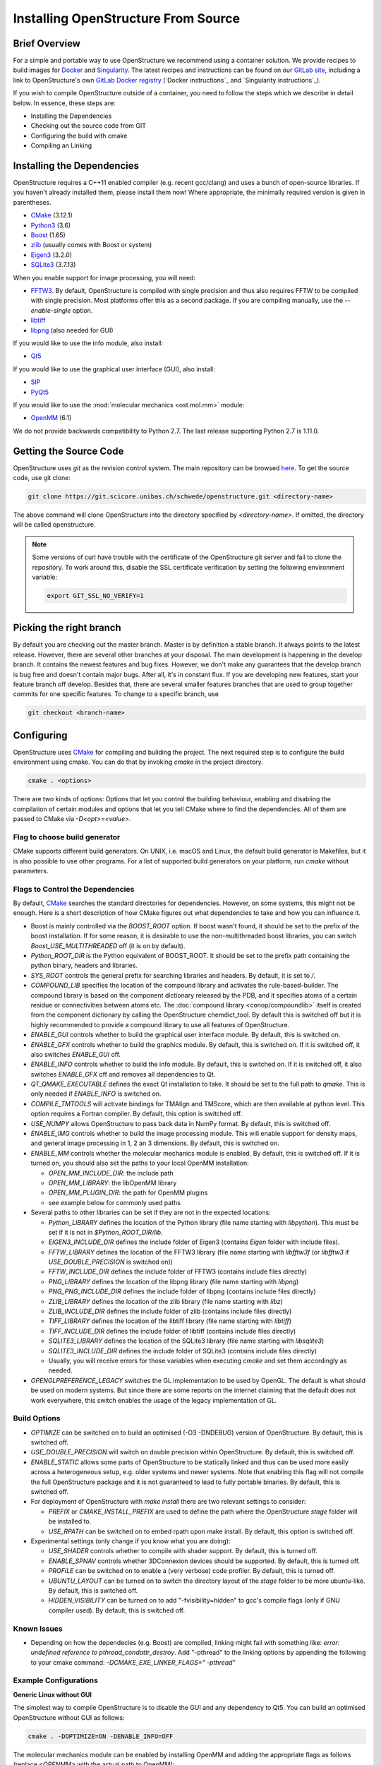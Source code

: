Installing OpenStructure From Source
================================================================================

Brief Overview
--------------------------------------------------------------------------------

For a simple and portable way to use OpenStructure we recommend using a
container solution. We provide recipes to build images for
`Docker <https://www.docker.com/>`_ and
`Singularity <https://sylabs.io/singularity/>`_.
The latest recipes and instructions can be found on our
`GitLab site <https://git.scicore.unibas.ch/schwede/openstructure/>`_, including
a link to OpenStructure's own `GitLab Docker registry <https://git.scicore.unibas.ch/schwede/openstructure/container_registry>`_ (`Docker instructions`_ and
`Singularity instructions`_).

If you wish to compile OpenStructure outside of a container, you need to follow
the steps which we describe in detail below. In essence, these steps are:

* Installing the Dependencies
* Checking out the source code from GIT
* Configuring the build with cmake
* Compiling an Linking


Installing the Dependencies
--------------------------------------------------------------------------------

OpenStructure requires a C++11 enabled compiler (e.g. recent gcc/clang) and uses 
a bunch of open-source libraries. If you haven't already installed them, please 
install them now! Where appropriate, the minimally required version is given in 
parentheses.

* `CMake <http://cmake.org>`_ (3.12.1)
* `Python3 <http://python.org>`_ (3.6)
* `Boost <http://boost.org>`_ (1.65)
* `zlib <https://zlib.net/>`_ (usually comes with Boost or system)
* `Eigen3 <http://eigen.tuxfamily.org>`_ (3.2.0)
* `SQLite3 <https://www3.sqlite.org>`_ (3.7.13)

When you enable support for image processing, you will need:

* `FFTW3 <http://fftw.org>`_. By default, OpenStructure is compiled with single
  precision and thus also requires FFTW to be compiled with single precision.
  Most platforms offer this as a second package. If you are compiling manually,
  use the `--enable-single` option.
* `libtiff <http://www.libtiff.org>`_
* `libpng <http://www.libpng.org>`_ (also needed for GUI)

If you would like to use the info module, also install:

* `Qt5 <http://qt-project.org/>`_ 

If you would like to use the graphical user interface (GUI), also install:

* `SIP <http://www.riverbankcomputing.co.uk/software/sip/download>`_
* `PyQt5 <http://www.riverbankcomputing.co.uk/software/pyqt/download>`_

If you would like to use the :mod:`molecular mechanics <ost.mol.mm>` module:

* `OpenMM <https://simtk.org/home/openmm>`_ (6.1)

We do not provide backwards compatibility to Python 2.7. The last
release supporting Python 2.7 is 1.11.0.


Getting the Source Code
--------------------------------------------------------------------------------

OpenStructure uses `git` as the revision control system. The main repository can
be browsed `here <https://git.scicore.unibas.ch/schwede/openstructure.git>`_. To
get the source code, use git clone:

.. code-block:: bash

  git clone https://git.scicore.unibas.ch/schwede/openstructure.git <directory-name>
  
The above command will clone OpenStructure into the directory specified by
`<directory-name>`. If omitted, the directory will be called openstructure. 

.. note::

  Some versions of curl have trouble with the certificate of the OpenStructure
  git server and fail to clone the repository. To work around this, disable the
  SSL certificate verification by setting the following environment variable:
  
  .. code-block:: bash

    export GIT_SSL_NO_VERIFY=1


Picking the right branch
--------------------------------------------------------------------------------

By default you are checking out the master branch. Master is by definition a
stable branch. It always points to the latest release. However, there are
several other branches at your disposal. The main development is happening in
the develop branch. It contains the newest features and bug fixes. However, we
don't make any guarantees that the develop branch is bug free and doesn't
contain major bugs. After all, it's in constant flux. If you are developing new
features, start your feature branch off develop. Besides that, there are several
smaller features branches that are used to group together commits for one
specific features. To change to a specific branch, use

.. code-block:: bash

  git checkout <branch-name>


Configuring
--------------------------------------------------------------------------------

OpenStructure uses `CMake <http://cmake.org>`_ for compiling and building the
project. The next required step is to configure the build environment using
cmake. You can do that by invoking `cmake` in the project directory.

.. code-block:: bash

  cmake . <options>

There are two kinds of options: Options that let you control the building
behaviour, enabling and disabling the compilation of certain modules and options
that let you tell CMake where to find the dependencies. All of them are passed
to CMake via `-D<opt>=<value>`.


Flag to choose build generator
^^^^^^^^^^^^^^^^^^^^^^^^^^^^^^^^^^^^^^^^^^^^^^^^^^^^^^^^^^^^^^^^^^^^^^^^^^^^^^^^

CMake supports different build generators. On UNIX, i.e. macOS and Linux, the
default build generator is Makefiles, but it is also possible to use other
programs. For a list of supported build generators on your platform, run
`cmake` without parameters.


.. _cmake-flags:

Flags to Control the Dependencies
^^^^^^^^^^^^^^^^^^^^^^^^^^^^^^^^^^^^^^^^^^^^^^^^^^^^^^^^^^^^^^^^^^^^^^^^^^^^^^^^

By default, `CMake <http://cmake.org>`_ searches the standard directories for
dependencies. However, on some systems, this might not be enough. Here is a
short description of how CMake figures out what dependencies to take and how you
can influence it.

* Boost is mainly controlled via the `BOOST_ROOT` option. If boost wasn't
  found, it should be set to the prefix of the boost installation. If for some
  reason, it is desirable to use the non-multithreaded boost libraries, you can
  switch `Boost_USE_MULTITHREADED` off (it is on by default).

* `Python_ROOT_DIR` is the Python equivalent of BOOST_ROOT. It should be set to 
  the prefix path containing the python binary, headers and libraries.

* `SYS_ROOT` controls the general prefix for searching libraries and headers.
  By default, it is set to `/`.
  
* `COMPOUND_LIB` specifies the location of the compound library and
  activates the rule-based-builder. The compound library is based on 
  the component dictionary released by the PDB, and it specifies atoms
  of a certain residue or connectivities between atoms etc. The 
  :doc:`compound library <conop/compoundlib>` itself is created from the 
  component dictionary by calling the OpenStructure chemdict_tool. 
  By default this is switched off but it is highly recommended to provide a
  compound library to use all features of OpenStructure.

* `ENABLE_GUI` controls whether to build the graphical user interface module.
  By default, this is switched on.

* `ENABLE_GFX` controls whether to build the graphics module. By default, this
  is switched on. If it is switched off, it also switches `ENABLE_GUI` off.

* `ENABLE_INFO` controls whether to build the info module. By default, this is
  switched on. If it is switched off, it also switches `ENABLE_GFX` off and
  removes all dependencies to Qt.

* `QT_QMAKE_EXECUTABLE` defines the exact Qt installation to take. It should 
  be set to the full path to `qmake`. This is only needed if `ENABLE_INFO` is
  switched on.

* `COMPILE_TMTOOLS` will activate bindings for TMAlign and TMScore, which are 
  then available at python level. This option requires a Fortran compiler. 
  By default, this option is switched off.

* `USE_NUMPY` allows OpenStructure to pass back data in NumPy format. By 
  default, this is switched off.

* `ENABLE_IMG` controls whether to build the image processing module. This will
  enable support for density maps, and general image processing in 1, 2 an 3
  dimensions. By default, this is switched on.

* `ENABLE_MM` controls whether the molecular mechanics module is enabled. By
  default, this is switched off. If it is turned on, you should also set the
  paths to your local OpenMM installation:

  * `OPEN_MM_INCLUDE_DIR`: the include path
  * `OPEN_MM_LIBRARY`: the libOpenMM library
  * `OPEN_MM_PLUGIN_DIR`: the path for OpenMM plugins
  * see example below for commonly used paths

* Several paths to other libraries can be set if they are not in the expected
  locations:

  * `Python_LIBRARY` defines the location of the Python library (file name
    starting with `libpython`). This must be set if it is not in
    `$Python_ROOT_DIR/lib`.
  * `EIGEN3_INCLUDE_DIR` defines the include folder of Eigen3 (contains `Eigen`
    folder with include files).
  * `FFTW_LIBRARY` defines the location of the FFTW3 library (file name starting
    with `libfftw3f` (or `libfftw3` if `USE_DOUBLE_PRECISION` is switched on))
  * `FFTW_INCLUDE_DIR` defines the include folder of FFTW3 (contains include
    files directly)
  * `PNG_LIBRARY` defines the location of the libpng library (file name starting
    with `libpng`)
  * `PNG_PNG_INCLUDE_DIR` defines the include folder of libpng (contains include
    files directly)
  * `ZLIB_LIBRARY` defines the location of the zlib library (file name starting
    with `libz`)
  * `ZLIB_INCLUDE_DIR` defines the include folder of zlib (contains include
    files directly)
  * `TIFF_LIBRARY` defines the location of the libtiff library (file name
    starting with `libtiff`)
  * `TIFF_INCLUDE_DIR` defines the include folder of libtiff (contains include
    files directly)
  * `SQLITE3_LIBRARY` defines the location of the SQLite3 library (file name starting
    with `libsqlite3`)
  * `SQLITE3_INCLUDE_DIR` defines the include folder of SQLite3 (contains include
    files directly)
  * Usually, you will receive errors for those variables when executing `cmake`
    and set them accordingly as needed.

* `OPENGLPREFERENCE_LEGACY` switches the GL implementation to be used by OpenGL.
  The default is what should be used on modern systems. But since there are some
  reports on the internet claiming that the default does not work everywhere,
  this switch enables the usage of the legacy implementation of GL.
  
Build Options
^^^^^^^^^^^^^^^^^^^^^^^^^^^^^^^^^^^^^^^^^^^^^^^^^^^^^^^^^^^^^^^^^^^^^^^^^^^^^^^^

* `OPTIMIZE` can be switched on to build an optimised (-O3 -DNDEBUG) version of
  OpenStructure. By default, this is switched off.

* `USE_DOUBLE_PRECISION` will switch on double precision within OpenStructure. 
  By default, this is switched off.

* `ENABLE_STATIC` allows some parts of OpenStructure to be statically linked 
  and thus can be used more easily across a heterogeneous setup, e.g. older 
  systems and newer systems. Note that enabling this flag will not compile the
  full OpenStructure package and it is not guaranteed to lead to fully portable
  binaries. By default, this is switched off.

* For deployment of OpenStructure with `make install` there are two relevant
  settings to consider:

  * `PREFIX` or `CMAKE_INSTALL_PREFIX` are used to define the path where the
    OpenStructure `stage` folder will be installed to.
  * `USE_RPATH` can be switched on to embed rpath upon make install. By default,
    this option is switched off.

* Experimental settings (only change if you know what you are doing):

  * `USE_SHADER` controls whether to compile with shader support. By default,
    this is turned off.
  * `ENABLE_SPNAV` controls whether 3DConnexion devices should be supported. By
    default, this is turned off.
  * `PROFILE` can be switched on to enable a (very verbose) code profiler. By
    default, this is turned off.
  * `UBUNTU_LAYOUT` can be turned on to switch the directory layout of the
    `stage` folder to be more ubuntu-like. By default, this is switched off.
  * `HIDDEN_VISIBILITY` can be turned on to add "-fvisibility=hidden" to gcc's
    compile flags (only if GNU compiler used). By default, this is switched off.

Known Issues
^^^^^^^^^^^^^^^^^^^^^^^^^^^^^^^^^^^^^^^^^^^^^^^^^^^^^^^^^^^^^^^^^^^^^^^^^^^^^^^^

* Depending on how the dependecies (e.g. Boost) are compiled, linking might fail
  with something like: `error: undefined reference to pthread_condattr_destroy`.
  Add "-pthread" to the linking options by appending the following to your cmake
  command: `-DCMAKE_EXE_LINKER_FLAGS=" -pthread"`

Example Configurations
^^^^^^^^^^^^^^^^^^^^^^^^^^^^^^^^^^^^^^^^^^^^^^^^^^^^^^^^^^^^^^^^^^^^^^^^^^^^^^^^

**Generic Linux without GUI**

The simplest way to compile OpenStructure is to disable the GUI and any
dependency to Qt5. You can build an optimised OpenStructure without GUI as
follows:

.. code-block:: bash

  cmake . -DOPTIMIZE=ON -DENABLE_INFO=OFF

The molecular mechanics module can be enabled by installing OpenMM and adding
the appropriate flags as follows (replace `<OPENMM>` with the actual path to
OpenMM):

.. code-block:: bash

  cmake . -DOPTIMIZE=ON -DENABLE_INFO=OFF -DENABLE_MM=ON \
          -DOPEN_MM_LIBRARY=<OPENMM>/lib/libOpenMM.so \
          -DOPEN_MM_INCLUDE_DIR=<OPENMM>/include/ \
          -DOPEN_MM_PLUGIN_DIR=<OPENMM>/lib/plugins

Note that the OpenMM binaries available online may be incompatible with files
compiled using your gcc compiler (known as "Dual ABI" issue). This has been
observed for OpenMM versions 6.1 until 7.1.1 when compiling with gcc versions >=
5.1. In those cases, you cannot use the binaries and will have to install OpenMM
from source.


**Ubuntu 20.04 LTS / Debian 10 with GUI**

All the dependencies can be installed from the package manager as follows:

.. code-block:: bash

  sudo apt-get install cmake g++ libtiff-dev libfftw3-dev libeigen3-dev \
               libpng-dev python3-all python3-pyqt5 libboost-all-dev \
               qt5-qmake qtbase5-dev libpng-dev libsqlite3-dev

Now, all dependencies are located in standard locations and cmake will
automatically find them without the need to pass any additional parameters. 
We add -DOPTIMIZE, which will tell cmake to build an optimised version of 
OpenStructure.

.. code-block:: bash

  cmake . -DOPTIMIZE=ON




**macOS (Catalina) with Homebrew**

.. note::

  When switching the Qt version used to compile OST with support for the
  graphical user interface, dng may start behaving weird. Symptoms are that the
  user interface starts being unresponsive to mouse clicks. An easy solution
  may be to close dng and remove
  $HOME/Library/Preferences/org.openstructure.dng.plist and start dng again.

`Homebrew <https://brew.sh/>`_ can be used to conveniently install all
dependencies. The current Python version, as of writing these instructions, is
3.9.0 but works so far. Boost comes as 1.74.0 which seems to be OK. Do not
forget to also install `boost-python3` (your system may have a lower version of
Python than 3.9.0 but it seems like `boost-python3` was compiled for 3.9.0).
Eigen and SQLite also seem to be unproblematic concerning higher version numbers.

If you want to build the info module or the graphical user interface, make sure
you have the Xcode app installed. Just the Xcode command line tools which are
sufficient for Homebrew, will not work with Qt5.

Before running CMake, some environment variables need to be set on the command
line. If omitted, the linker will throw a bunch of warnings later:

.. code-block:: bash

  export SDKROOT=/Applications/Xcode.app/Contents/Developer/Platforms/\
  MacOSX.platform/Developer/SDKs/MacOSX.sdk

If building the info module or with graphical user interface, get the Qt
binaries in your Path for CMake to determine its configuration:

.. code-block:: bash

  export PATH="/usr/local/opt/qt/bin:$PATH"

Homebrew installs all the software under /usr/local. Thus we have to tell cmake
where to find Boost and Python. Also the Python headers and libraries are not
located as they are on Linux and hence they must be specified too. To get rid of
a ton of compilation warnings from third party software, we add some dedicated
C flags:

.. code-block:: bash

  cmake . -DPython_INCLUDE_DIRS=/usr/local/opt/python@3.9/Frameworks/\
  Python.framework/Versions/Current/include/python3.9/ \
          -DPython_LIBRARIES=/usr/local/opt/python@3.9/Frameworks/\
  Python.framework/Versions/Current/lib/libpython3.9.dylib \
          -DPython_ROOT_DIR=/usr/local/opt/python@3.9/ \
          -DBOOST_ROOT=/usr/local \
          -DSYS_ROOT=/usr/local \
          -DOPTIMIZE=ON \
          -DCMAKE_C_FLAGS="-isystem /Applications/Xcode.app/Contents/\
  Developer/Platforms/MacOSX.platform/Developer/SDKs/MacOSX.sdk/System/\
  Library/Frameworks/OpenGL.framework/Headers/ -isystem /usr/local/opt/\
  qt/lib/QtCore.framework/Headers/ -isystem /usr/local/opt/qt/lib/\
  QtWidgets.framework/Headers/ -isystem /Applications/Xcode.app/\
  Contents/Developer/Platforms/MacOSX.platform/Developer/SDKs/\
  MacOSX.sdk/System/Library/Frameworks/Security.framework/ \
  -isystem /usr/local/opt/qt/lib/QtGui.framework/Headers/" \
          -DCMAKE_CXX_FLAGS="-isystem /Applications/Xcode.app/Contents/\
  Developer/Platforms/MacOSX.platform/Developer/SDKs/MacOSX.sdk/System/\
  Library/Frameworks/OpenGL.framework/Headers/ -isystem /usr/local/opt/\
  qt/lib/QtCore.framework/Headers/ -isystem /usr/local/opt/qt/lib/\
  QtWidgets.framework/Headers/ -isystem /Applications/Xcode.app/\
  Contents/Developer/Platforms/MacOSX.platform/Developer/SDKs/\
  MacOSX.sdk/System/Library/Frameworks/Security.framework/ \
  -isystem /usr/local/opt/qt/lib/QtGui.framework/Headers/"

Building the Project
--------------------------------------------------------------------------------

Type ``make``. If you are using a multi-core machine, you can use the `-j` flag
to run multiple jobs at once.


What's next?
--------------------------------------------------------------------------------

On Linux and macOS, you can start dng from the command-line. The binaries are
all located in stage/bin:

.. code-block:: bash

  stage/bin/dng
  
or, to start the command-line interpreter:

.. code-block:: bash

  stage/bin/ost
  
If you repeatedly use OpenStructure, it is recommended to add
/path/to/ost/stage/bin to your path.

Getting the newest changes
--------------------------------------------------------------------------------

To get the newest changes from the central git repository, enter

.. code-block:: bash

  git pull

in your terminal. This will fetch the newest changes.


..  LocalWords:  Homebrew cmake CMake zlib SQLite FFTW libtiff libpng PyQt
..  LocalWords:  SSL macOS Makefiles PDB qmake PNG libz libsqlite OPTIMIZE
..  LocalWords:  DNDEBUG RPATH rpath SHADER shader SPNAV DConnexion profiler
..  LocalWords:  DOPTIMIZE DENABLE DOPEN DPYTHON DBOOST DSYS Xcode Eigen

